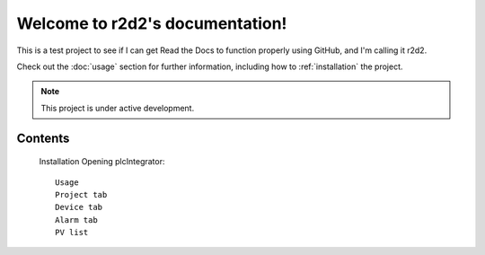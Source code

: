 Welcome to r2d2's documentation!
===================================

This is a test project to see if I can get Read the Docs to function properly using GitHub, and I'm calling it r2d2.

Check out the :doc:`usage` section for further information, including
how to :ref:`installation` the project.

.. note::

   This project is under active development.

Contents
--------


   Installation
   Opening plcIntegrator::
      Usage
      Project tab
      Device tab
      Alarm tab
      PV list
